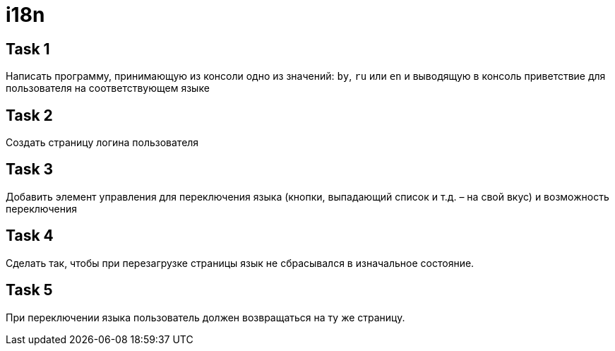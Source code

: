 = i18n

== Task 1

Написать программу, принимающую из консоли одно из значений: `by`, `ru` или `en` и выводящую в консоль приветствие для пользователя на соответствующем языке

== Task 2

Создать страницу логина пользователя

== Task 3

Добавить элемент управления для переключения языка (кнопки, выпадающий список и т.д. – на свой вкус) и возможность переключения

== Task 4

Сделать так, чтобы при перезагрузке страницы язык не сбрасывался в изначальное состояние.

== Task 5

При переключении языка пользователь должен возвращаться на ту же страницу.
